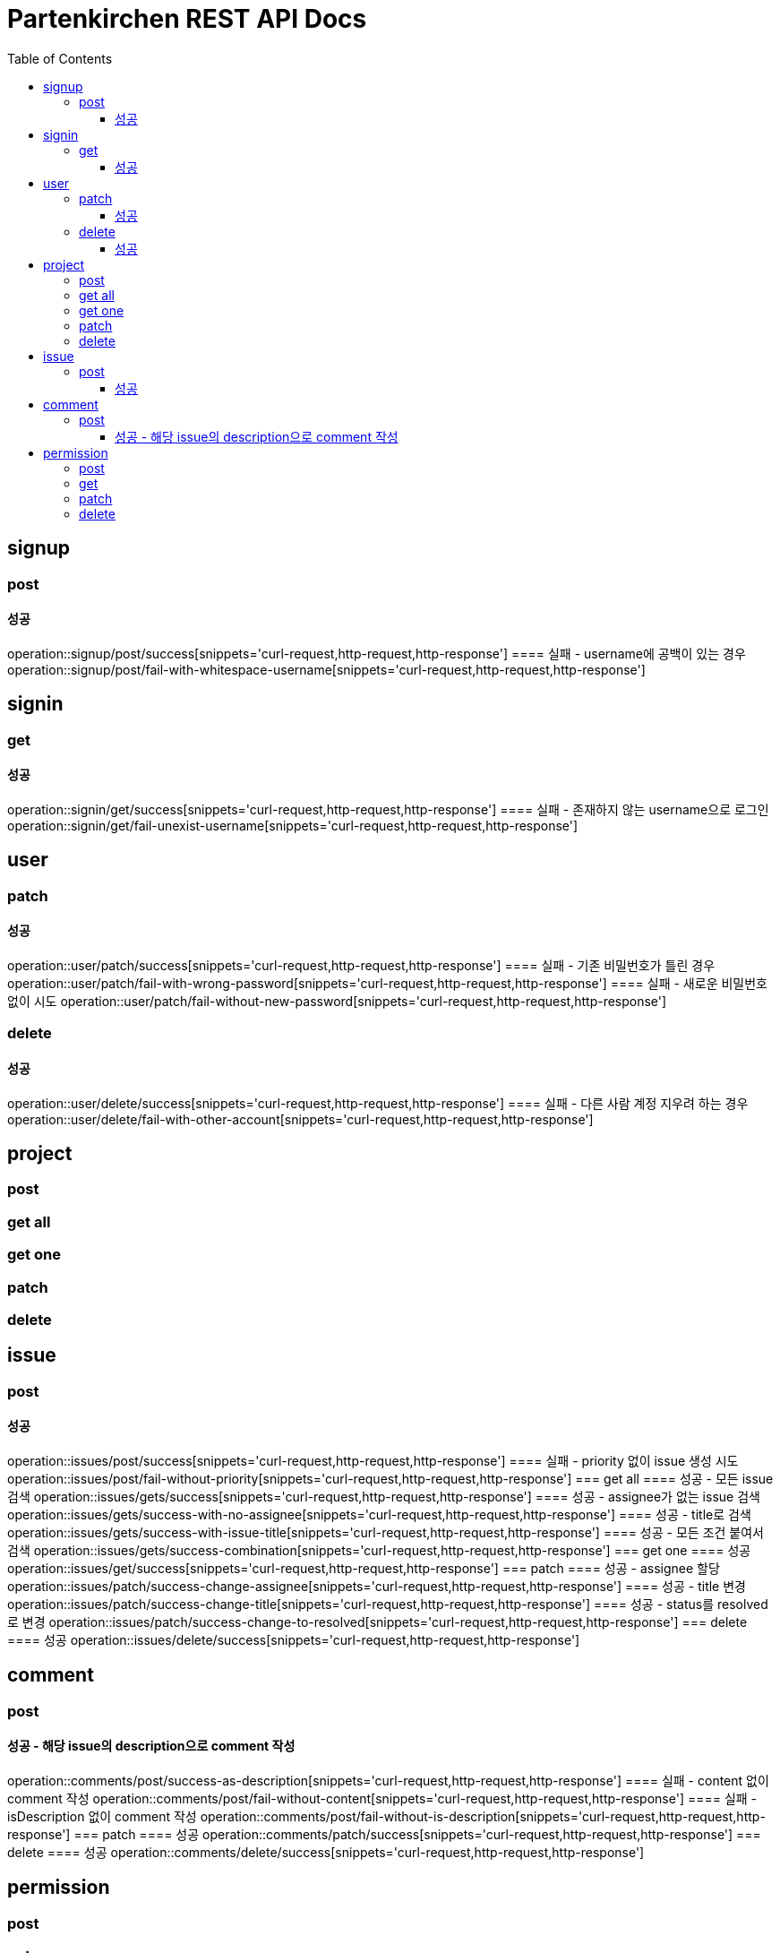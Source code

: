 = Partenkirchen REST API Docs
:doctype: book
:icons: font
:source-highlighter: highlightjs
:toc: left
:toclevels: 3

== signup
=== post
==== 성공
operation::signup/post/success[snippets='curl-request,http-request,http-response']
==== 실패 - username에 공백이 있는 경우
operation::signup/post/fail-with-whitespace-username[snippets='curl-request,http-request,http-response']

== signin
=== get
==== 성공
operation::signin/get/success[snippets='curl-request,http-request,http-response']
==== 실패 - 존재하지 않는 username으로 로그인
operation::signin/get/fail-unexist-username[snippets='curl-request,http-request,http-response']

== user
=== patch
==== 성공
operation::user/patch/success[snippets='curl-request,http-request,http-response']
==== 실패 - 기존 비밀번호가 틀린 경우
operation::user/patch/fail-with-wrong-password[snippets='curl-request,http-request,http-response']
==== 실패 - 새로운 비밀번호 없이 시도
operation::user/patch/fail-without-new-password[snippets='curl-request,http-request,http-response']

=== delete
==== 성공
operation::user/delete/success[snippets='curl-request,http-request,http-response']
==== 실패 - 다른 사람 계정 지우려 하는 경우
operation::user/delete/fail-with-other-account[snippets='curl-request,http-request,http-response']

== project
=== post
=== get all
=== get one
=== patch
=== delete

== issue
=== post
==== 성공
operation::issues/post/success[snippets='curl-request,http-request,http-response']
==== 실패 - priority 없이 issue 생성 시도
operation::issues/post/fail-without-priority[snippets='curl-request,http-request,http-response']
=== get all
==== 성공 - 모든 issue 검색
operation::issues/gets/success[snippets='curl-request,http-request,http-response']
==== 성공 - assignee가 없는 issue 검색
operation::issues/gets/success-with-no-assignee[snippets='curl-request,http-request,http-response']
==== 성공 - title로 검색
operation::issues/gets/success-with-issue-title[snippets='curl-request,http-request,http-response']
==== 성공 - 모든 조건 붙여서 검색
operation::issues/gets/success-combination[snippets='curl-request,http-request,http-response']
=== get one
==== 성공
operation::issues/get/success[snippets='curl-request,http-request,http-response']
=== patch
==== 성공 - assignee 할당
operation::issues/patch/success-change-assignee[snippets='curl-request,http-request,http-response']
==== 성공 - title 변경
operation::issues/patch/success-change-title[snippets='curl-request,http-request,http-response']
==== 성공 - status를 resolved로 변경
operation::issues/patch/success-change-to-resolved[snippets='curl-request,http-request,http-response']
=== delete
==== 성공
operation::issues/delete/success[snippets='curl-request,http-request,http-response']

== comment
=== post
==== 성공 - 해당 issue의 description으로 comment 작성
operation::comments/post/success-as-description[snippets='curl-request,http-request,http-response']
==== 실패 - content 없이 comment 작성
operation::comments/post/fail-without-content[snippets='curl-request,http-request,http-response']
==== 실패 - isDescription 없이 comment 작성
operation::comments/post/fail-without-is-description[snippets='curl-request,http-request,http-response']
=== patch
==== 성공
operation::comments/patch/success[snippets='curl-request,http-request,http-response']
=== delete
==== 성공
operation::comments/delete/success[snippets='curl-request,http-request,http-response']

== permission
=== post
=== get
=== patch
=== delete
